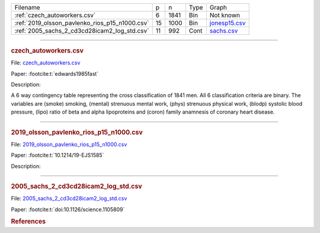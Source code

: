 
.. list-table::

  * - Filename
    - p
    - n
    - Type
    - Graph
  * - :ref:`czech_autoworkers.csv`
    - 6
    - 1841
    - Bin
    - Not known
  * - :ref:`2019_olsson_pavlenko_rios_p15_n1000.csv`
    - 15
    - 1000
    - Bin
    - `jonesp15.csv <https://github.com/felixleopoldo/benchpress/blob/master/resources/adjmat/myadjmats/jonesp15.csv>`__
  * - :ref:`2005_sachs_2_cd3cd28icam2_log_std.csv`
    - 11
    - 992
    - Cont
    - `sachs.csv <https://github.com/felixleopoldo/benchpress/blob/master/resources/adjmat/myadjmats/sachs.csv>`__

----------------------

.. _czech_autoworkers.csv:

.. rubric:: czech_autoworkers.csv


File: `czech_autoworkers.csv <https://github.com/felixleopoldo/benchpress/blob/master/resources/data/mydatasets/czech_autoworkers.csv>`__

Paper: :footcite:t:`edwards1985fast`

Description:

A 6 way contingency table representing the cross classification of 1841 men. All 6 classification criteria are binary. The variables are (smoke) smoking, (mental) strenuous mental work, (phys) strenuous physical work, (blodp) systolic blood pressure, (lipo) ratio of beta and alpha lipoproteins and (coron) family anamnesis of coronary heart disease.


------------------------

.. _2019_olsson_pavlenko_rios_p15_n1000.csv:

.. rubric:: 2019_olsson_pavlenko_rios_p15_n1000.csv


File: `2019_olsson_pavlenko_rios_p15_n1000.csv <https://github.com/felixleopoldo/benchpress/blob/master/resources/data/mydatasets/2019_olsson_pavlenko_rios_p15_n1000.csv>`__

Paper: :footcite:t:`10.1214/19-EJS1585`

Description:



-------------------

.. _2005_sachs_2_cd3cd28icam2_log_std.csv:

.. rubric:: 2005_sachs_2_cd3cd28icam2_log_std.csv


File: `2005_sachs_2_cd3cd28icam2_log_std.csv <https://github.com/felixleopoldo/benchpress/blob/master/resources/data/mydatasets/2005_sachs_2_cd3cd28icam2_log_std.csv>`__

Paper: :footcite:t:`doi:10.1126/science.1105809`

.. We consider the data from \cite{sachs2005causal} containing cytometry measurements of 11 phosphorylated proteins and phospholipids, which has become standard in this field since the true underlying graph is regarded as known.
.. The dataset consists of totally 7644 measurements from nine different perturbation conditions, each defining a unique intervention scheme.

.. %This data has several times been used carelessly to benchmark structure learning algorithms for observational data.

.. \cite{sachs2005causal} removed any data points that fell more than three standard deviations from the mean. % , which resulted in 5400 datapoints which are not available. 
.. The data were then discretized to three levels. 
.. %The purely observational data had merely 1200 data points.
.. They also use bootstrapping methodologies and handle the interventional dataset to determine causal directions of edges. 

.. However, since the purpose here is to benchmark algorithms suited for observational data, we consider only the first two interventions, referred to as \emph{(anti-CD3/CD28)} and \emph{(anti-CD3/CD28 + ICAM-2)} as only these are expected to be independent of the nodes in the network and just activate the T-cells generally. 
.. Algorithms that can handle interventional data (or a combination of interventional and observential), are also available  \citep[see \emph{e.g.},][]{hauser2012characterization,NIPS2017_275d7fb2, kuipers2022interventional} but not studied in this paper and are not yet supported by \ttl.
.. We show results for the (logged and standardized version of) the second dataset (\emph{anti-CD3/CD28 + ICAM-2}) with 902 observations since the graphs estimated from this dataset were in general closer to the gold standard network. The data are visualised in Figure~\ref{fig:sachs_pairs} with independent and pairwise scatter plots using the \texttt{ggally\_ggpairs} module.


.. rubric:: References
    
.. footbibliography::